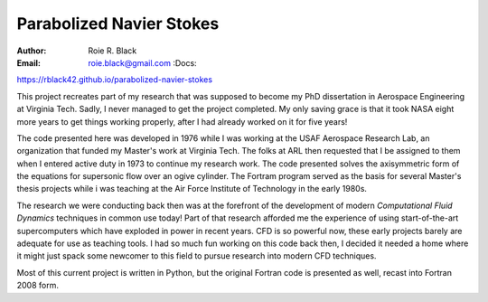 Parabolized Navier Stokes
#########################
:Author: Roie R. Black
:Email: roie.black@gmail.com :Docs:
https://rblack42.github.io/parabolized-navier-stokes

This project recreates part of my research that was supposed to become my PhD
dissertation in Aerospace Engineering at Virginia Tech. Sadly, I never managed
to get the project completed. My only saving grace is that it took NASA eight
more years to get things working properly, after I had already worked on it for
five years!

The code presented here was developed in 1976 while I was working at the USAF
Aerospace Research Lab, an organization that funded my Master's work at
Virginia Tech. The folks at ARL then requested that I be assigned to them when
I entered active duty in 1973 to continue my research work. The code presented
solves the axisymmetric form of the equations for supersonic flow over an ogive
cylinder. The Fortram program served as the basis for several Master's thesis
projects while i was teaching at the Air Force Institute of Technology in the
early 1980s.

The research we were conducting back then was at the forefront of the
development of modern *Computational Fluid Dynamics* techniques in common use
today! Part of that research afforded me the experience of using
start-of-the-art supercomputers which have exploded in power in recent years.
CFD is so powerful now, these early projects barely are adequate for use as
teaching tools. I had so much fun working on this code back then, I decided it
needed a home where it might just spack some newcomer to this field to pursue
research into modern CFD techniques.

Most of this current project is written in Python, but the original Fortran
code is presented as well, recast into Fortran 2008 form.


